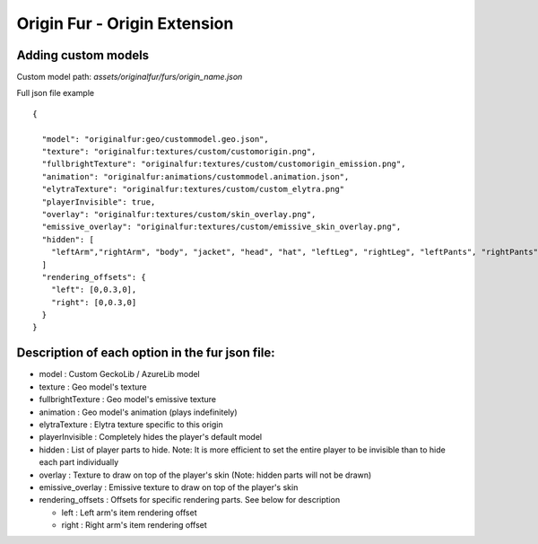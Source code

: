 Origin Fur - Origin Extension
======


Adding custom models
------

Custom model path: `assets/originalfur/furs/origin_name.json`

Full json file example
::
  {
    
    "model": "originalfur:geo/custommodel.geo.json",
    "texture": "originalfur:textures/custom/customorigin.png",
    "fullbrightTexture": "originalfur:textures/custom/customorigin_emission.png",
    "animation": "originalfur:animations/custommodel.animation.json",
    "elytraTexture": "originalfur:textures/custom/custom_elytra.png"
    "playerInvisible": true,
    "overlay": "originalfur:textures/custom/skin_overlay.png",
    "emissive_overlay": "originalfur:textures/custom/emissive_skin_overlay.png",
    "hidden": [
      "leftArm","rightArm", "body", "jacket", "head", "hat", "leftLeg", "rightLeg", "leftPants", "rightPants"
    ]
    "rendering_offsets": {
      "left": [0,0.3,0],
      "right": [0,0.3,0]
    }
  }

Description of each option in the fur json file:
-----
- model : Custom GeckoLib / AzureLib model

- texture : Geo model's texture

- fullbrightTexture : Geo model's emissive texture

- animation : Geo model's animation (plays indefinitely)

- elytraTexture : Elytra texture specific to this origin

- playerInvisible : Completely hides the player's default model

- hidden : List of player parts to hide. Note: It is more efficient to set the entire player to be invisible than to hide each part individually

- overlay : Texture to draw on top of the player's skin (Note: hidden parts will not be drawn)

- emissive_overlay : Emissive texture to draw on top of the player's skin

- rendering_offsets : Offsets for specific rendering parts. See below for description

  - left : Left arm's item rendering offset

  - right : Right arm's item rendering offset
  
